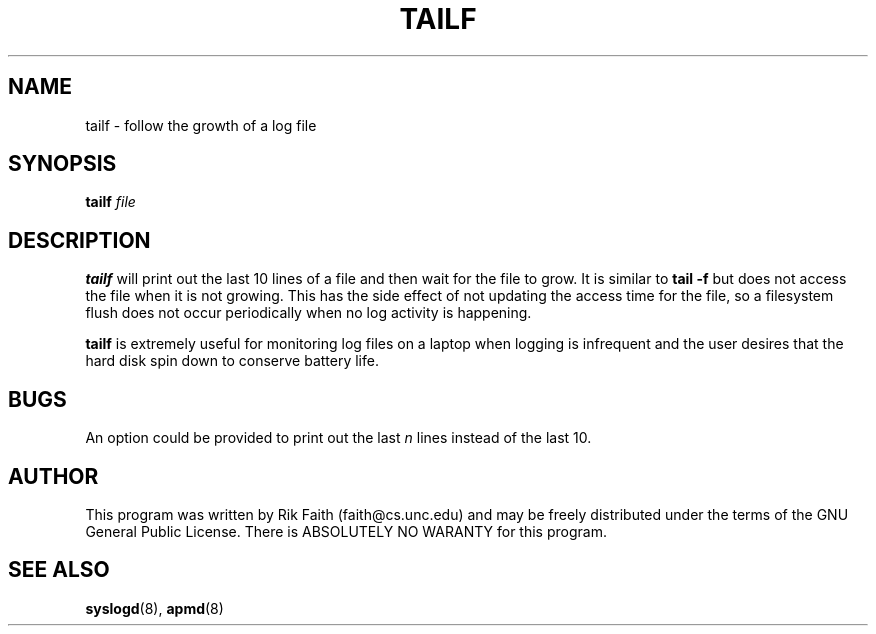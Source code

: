 .\" tailf.1 -- 
.\" Created: Thu Jan 11 16:43:10 1996 by r.faith@ieee.org
.\" Revised: Thu Jan 11 16:47:21 1996 by r.faith@ieee.org
.\" Copyright 1996 Rickard E. Faith (r.faith@ieee.org)
.\" 
.\" Permission is granted to make and distribute verbatim copies of this
.\" manual provided the copyright notice and this permission notice are
.\" preserved on all copies.
.\" 
.\" Permission is granted to copy and distribute modified versions of this
.\" manual under the conditions for verbatim copying, provided that the
.\" entire resulting derived work is distributed under the terms of a
.\" permission notice identical to this one
.\" 
.\" Since the Linux kernel and libraries are constantly changing, this
.\" manual page may be incorrect or out-of-date.  The author(s) assume no
.\" responsibility for errors or omissions, or for damages resulting from
.\" the use of the information contained herein.  The author(s) may not
.\" have taken the same level of care in the production of this manual,
.\" which is licensed free of charge, as they might when working
.\" professionally.
.\" 
.\" Formatted or processed versions of this manual, if unaccompanied by
.\" the source, must acknowledge the copyright and authors of this work.
.\" 
.TH TAILF 1 "11 Jan 1996" "" "Linux Programmer's Manual"
.SH NAME
tailf \- follow the growth of a log file
.SH SYNOPSIS
.BI tailf " file"
.SH DESCRIPTION
.B tailf
will print out the last 10 lines of a file and then wait for the file to
grow.  It is similar to
.B tail -f
but does not access the file when it is not growing.  This has the side
effect of not updating the access time for the file, so a filesystem flush
does not occur periodically when no log activity is happening.
.PP
.B tailf
is extremely useful for monitoring log files on a laptop when logging is
infrequent and the user desires that the hard disk spin down to conserve
battery life.
.SH BUGS
An option could be provided to print out the last
.I n
lines instead of the last 10.
.SH AUTHOR
This program was written by Rik Faith (faith@cs.unc.edu) and may be freely
distributed under the terms of the GNU General Public License.  There is
ABSOLUTELY NO WARANTY for this program.
.SH "SEE ALSO"
.BR syslogd "(8), " apmd (8)

